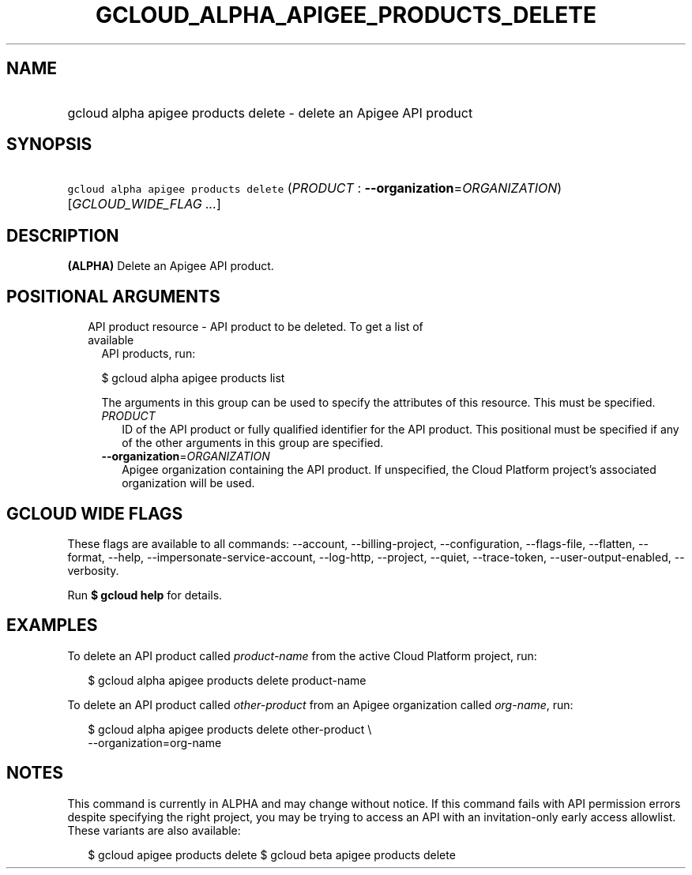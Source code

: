 
.TH "GCLOUD_ALPHA_APIGEE_PRODUCTS_DELETE" 1



.SH "NAME"
.HP
gcloud alpha apigee products delete \- delete an Apigee API product



.SH "SYNOPSIS"
.HP
\f5gcloud alpha apigee products delete\fR (\fIPRODUCT\fR\ :\ \fB\-\-organization\fR=\fIORGANIZATION\fR) [\fIGCLOUD_WIDE_FLAG\ ...\fR]



.SH "DESCRIPTION"

\fB(ALPHA)\fR Delete an Apigee API product.



.SH "POSITIONAL ARGUMENTS"

.RS 2m
.TP 2m

API product resource \- API product to be deleted. To get a list of available
API products, run:

$ gcloud alpha apigee products list

The arguments in this group can be used to specify the attributes of this
resource. This must be specified.


.RS 2m
.TP 2m
\fIPRODUCT\fR
ID of the API product or fully qualified identifier for the API product. This
positional must be specified if any of the other arguments in this group are
specified.

.TP 2m
\fB\-\-organization\fR=\fIORGANIZATION\fR
Apigee organization containing the API product. If unspecified, the Cloud
Platform project's associated organization will be used.


.RE
.RE
.sp

.SH "GCLOUD WIDE FLAGS"

These flags are available to all commands: \-\-account, \-\-billing\-project,
\-\-configuration, \-\-flags\-file, \-\-flatten, \-\-format, \-\-help,
\-\-impersonate\-service\-account, \-\-log\-http, \-\-project, \-\-quiet,
\-\-trace\-token, \-\-user\-output\-enabled, \-\-verbosity.

Run \fB$ gcloud help\fR for details.



.SH "EXAMPLES"

To delete an API product called \f5\fIproduct\-name\fR\fR from the active Cloud
Platform project, run:

.RS 2m
$ gcloud alpha apigee products delete product\-name
.RE

To delete an API product called \f5\fIother\-product\fR\fR from an Apigee
organization called \f5\fIorg\-name\fR\fR, run:

.RS 2m
$ gcloud alpha apigee products delete other\-product \e
  \-\-organization=org\-name
.RE



.SH "NOTES"

This command is currently in ALPHA and may change without notice. If this
command fails with API permission errors despite specifying the right project,
you may be trying to access an API with an invitation\-only early access
allowlist. These variants are also available:

.RS 2m
$ gcloud apigee products delete
$ gcloud beta apigee products delete
.RE

